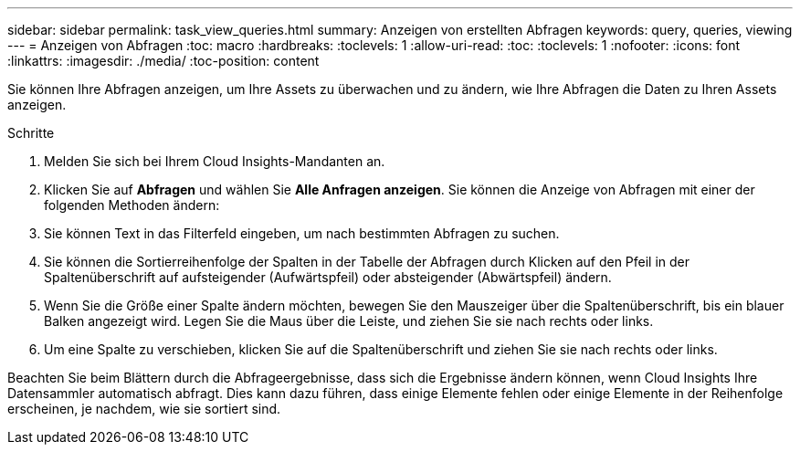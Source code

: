 ---
sidebar: sidebar 
permalink: task_view_queries.html 
summary: Anzeigen von erstellten Abfragen 
keywords: query, queries, viewing 
---
= Anzeigen von Abfragen
:toc: macro
:hardbreaks:
:toclevels: 1
:allow-uri-read: 
:toc: 
:toclevels: 1
:nofooter: 
:icons: font
:linkattrs: 
:imagesdir: ./media/
:toc-position: content


[role="lead"]
Sie können Ihre Abfragen anzeigen, um Ihre Assets zu überwachen und zu ändern, wie Ihre Abfragen die Daten zu Ihren Assets anzeigen.

.Schritte
. Melden Sie sich bei Ihrem Cloud Insights-Mandanten an.
. Klicken Sie auf *Abfragen* und wählen Sie *Alle Anfragen anzeigen*. Sie können die Anzeige von Abfragen mit einer der folgenden Methoden ändern:
. Sie können Text in das Filterfeld eingeben, um nach bestimmten Abfragen zu suchen.
. Sie können die Sortierreihenfolge der Spalten in der Tabelle der Abfragen durch Klicken auf den Pfeil in der Spaltenüberschrift auf aufsteigender (Aufwärtspfeil) oder absteigender (Abwärtspfeil) ändern.
. Wenn Sie die Größe einer Spalte ändern möchten, bewegen Sie den Mauszeiger über die Spaltenüberschrift, bis ein blauer Balken angezeigt wird. Legen Sie die Maus über die Leiste, und ziehen Sie sie nach rechts oder links.
. Um eine Spalte zu verschieben, klicken Sie auf die Spaltenüberschrift und ziehen Sie sie nach rechts oder links.


Beachten Sie beim Blättern durch die Abfrageergebnisse, dass sich die Ergebnisse ändern können, wenn Cloud Insights Ihre Datensammler automatisch abfragt. Dies kann dazu führen, dass einige Elemente fehlen oder einige Elemente in der Reihenfolge erscheinen, je nachdem, wie sie sortiert sind.
